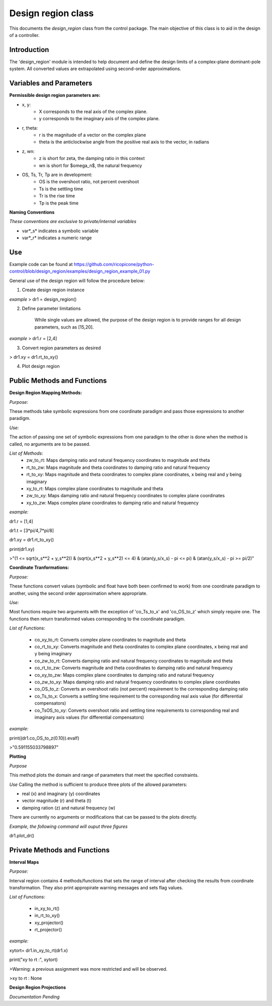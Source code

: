 Design region class 
-------------------------------------------

This documents the `design_region` class from the control package. The main objective of this class is to aid in the design of a controller.


Introduction
============

The 'design_region' module is intended to help document and define the design limits of a complex-plane dominant-pole system. All converted values are extrapolated using second-order approximations.


Variables and Parameters
========================

**Permissible design region parameters are:**

* x, y: 
    - X corresponds to the real axis of the complex plane.
    - y corresponds to the imaginary axis of the complex plane.
* r, theta:
    - r is the magnitude of a vector on the complex plane
    - theta is the anticlockwise angle from the positive real axis to the vector, in radians
* z, wn:
    - z is short for zeta, the damping ratio in this context
    - wn is short for $\omega_n$, the natural frequency
* OS, Ts, Tr, Tp are in development:
    - OS is the overshoot ratio, not percent overshoot
    - Ts is the settling time
    - Tr is the rise time
    - Tp is the peak time

**Naming Conventions**

*These conventions are exclusive to private/internal variables*

- var*_s* indicates a symbolic variable
- var*_r* indicates a numeric range


Use
===
Example code can be found at  
https://github.com/ricopicone/python-control/blob/design_region/examples/design_region_example_01.py

General use of the design region will follow the procedure below:

1. Create design region instance

*example*
> dr1 = design_region()

2. Define parameter limitations
    
    While single values are allowed, the purpose of the design region is to provide ranges for all design parameters, such as [15,20].

*example*
> dr1.r = [2,4]

3. Convert region parameters as desired

> dr1.xy = dr1.rt_to_xy()

4. Plot design region

Public Methods and Functions
============================

**Design Region Mapping Methods:**

*Purpose:*

These methods take symbolic expressions from one coordinate paradigm and pass those expressions to another paradigm. 

*Use:*

The action of passing one set of symbolic expressions from one paradigm to the other is done when the method is called, no arguments are to be passed. 

*List of Methods:*
    - zw_to_rt: Maps damping ratio and natural frequency coordinates to magnitude and theta
    - rt_to_zw: Maps magnitude and theta coordinates to damping ratio and natural frequency
    - rt_to_xy: Maps magnitude and theta coordinates to complex plane coordinates, x being real and y being imaginary
    - xy_to_rt: Maps complex plane coordinates to magnitude and theta
    - zw_to_xy: Maps damping ratio and natural frequency coordinates to complex plane coordinates
    - xy_to_zw: Maps complex plane coordinates to damping ratio and natural frequency

*example:*

dr1.r = [1,4]

dr1.t = [3*pi/4,7*pi/8]

dr1.xy = dr1.rt_to_xy()

print(dr1.xy)

>"(1 <= sqrt(x_s**2 + y_s**2)) & (sqrt(x_s**2 + y_s**2) <= 4) & (atan(y_s/x_s) - pi <= pi) & (atan(y_s/x_s) - pi >= pi/2)"

**Coordinate Tranformations:**

*Purpose:*

These functions convert values (symbolic and float have both been confirmed to work) from one coordinate paradigm to another, using the second order approximation where appropriate.

*Use:*

Most functions require two arguments with the exception of 'co_Ts_to_x' and 'co_OS_to_z' which simply require one. The functions then return transformed values corresponding to the coordinate paradigm.

*List of Functions:*
    
    - co_xy_to_rt: Converts complex plane coordinates to magnitude and theta
    - co_rt_to_xy: Converts magnitude and theta coordinates to complex plane coordinates, x being real and y being imaginary
    - co_zw_to_rt: Converts damping ratio and natural frequency coordinates to magnitude and theta
    - co_rt_to_zw: Converts magnitude and theta coordinates to damping ratio and natural frequency
    - co_xy_to_zw: Maps complex plane coordinates to damping ratio and natural frequency
    - co_zw_to_xy: Maps damping ratio and natural frequency coordinates to complex plane coordinates
    - co_OS_to_z: Converts an overshoot ratio (not percent) requirement to the corresponding damping ratio
    - co_Ts_to_x: Converts a settling time requirement to the corresponding real axis value (for differential compensators)
    - co_TsOS_to_xy: Converts overshoot ratio and settling time requirements to corresponding real and imaginary axis values (for differential compensators)

*example:*

print((dr1.co_OS_to_z(0.10)).evalf)

>"0.591155033798897"


**Plotting**

*Purpose*

This method plots the domain and range of parameters that meet the specified constraints.

*Use*
Calling the method is sufficient to produce three plots of the allowed parameters:

- real (x) and imaginary (y) coordinates
- vector magnitude (r) and theta (t)
- damping ration (z) and natural frequency (w)

There are currently no arguments or modifications that can be passed to the plots directly. 

*Example, the following command will ouput three figures*


dr1.plot_dr()


Private Methods and Functions
=============================

**Interval Maps**

*Purpose:*

Interval region contains 4 methods/functions that sets the range of interval after checking the results from coordinate transformation. They also print appropirate warning messages and sets flag values.  

*List of Functions:*

    - in_xy_to_rt()
    - in_rt_to_xy()
    - xy_projector()
    - rt_projector()

*example:*

xytort= dr1.in_xy_to_rt(dr1.x)

print("xy to rt :", xytort)

>Warning: a previous assignment was more restricted and will be observed.

>xy to rt : None


**Design Region Projections**

*Documentation Pending*
